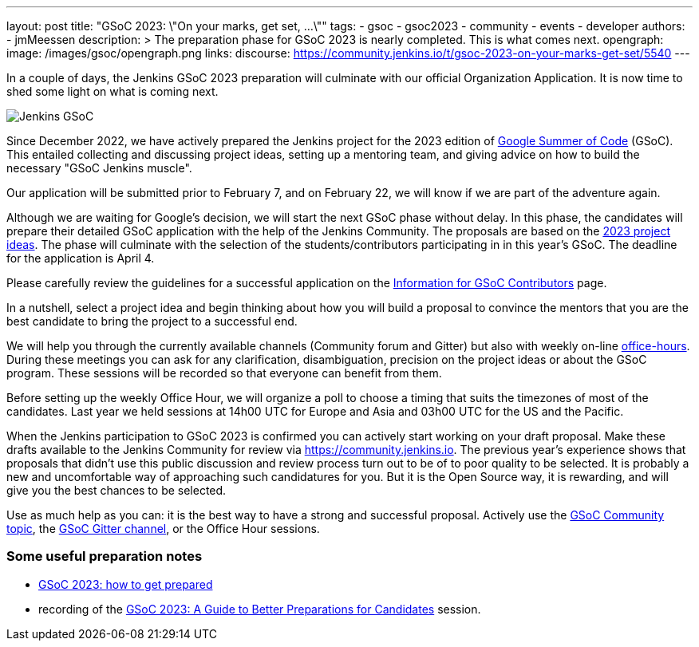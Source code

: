 ---
layout: post
title: "GSoC 2023: \"On your marks, get set, ...\""
tags:
- gsoc
- gsoc2023
- community
- events
- developer
authors:
- jmMeessen
description: >
  The preparation phase for GSoC 2023 is nearly completed. This is what comes next.
opengraph:
  image: /images/gsoc/opengraph.png
links:
  discourse: https://community.jenkins.io/t/gsoc-2023-on-your-marks-get-set/5540
---

// image:/images/gsoc/jenkins-gsoc-logo_small.png[Jenkins GSoC, role=center, float=left]

In a couple of days, the Jenkins GSoC 2023 preparation will culminate with our official Organization Application.
It is now time to shed some light on what is coming next. 

image:/images/gsoc/opengraph.png[Jenkins GSoC, role=center, float=center]

Since December 2022, we have actively prepared the Jenkins project for the 2023 edition of link:https://summerofcode.withgoogle.com/[Google Summer of Code] (GSoC). 
This entailed collecting and discussing project ideas, setting up a mentoring team, and giving advice on how to build the necessary "GSoC Jenkins muscle".

Our application will be submitted prior to February 7, and on February 22, we will know if we are part of the adventure again.

Although we are waiting for Google's decision, we will start the next GSoC phase without delay.
In this phase, the candidates will prepare their detailed GSoC application with the help of the Jenkins Community.
The proposals are based on the link:/projects/gsoc/2023/project-ideas/[2023 project ideas].
The phase will culminate with the selection of the students/contributors participating in in this year's GSoC. 
The deadline for the application is April 4.

Please carefully review the guidelines for a successful application on the link:/projects/gsoc/students/[Information for GSoC Contributors] page.

In a nutshell, select a project idea and begin thinking about how you will build a proposal to convince the mentors that you are the best candidate to bring the project to a successful end.

We will help you through the currently available channels (Community forum and Gitter) but also with weekly on-line link:https://en.wiktionary.org/wiki/office_hours[office-hours].
During these meetings you can ask for any clarification, disambiguation, precision on the project ideas or about the GSoC program.
These sessions will be recorded so that everyone can benefit from them.

Before setting up the weekly Office Hour, we will organize a poll to choose a timing that suits the timezones of most of the candidates.
Last year we held sessions at 14h00 UTC for Europe and Asia and 03h00 UTC for the US and the Pacific.

When the Jenkins participation to GSoC 2023 is confirmed you can actively start working on your draft proposal.
Make these drafts available to the Jenkins Community for review via https://community.jenkins.io.
The previous year's experience shows that proposals that didn't use this public discussion and review process turn out to be of to poor quality to be selected.
It is probably a new and uncomfortable way of approaching such candidatures for you.
But it is the Open Source way, it is rewarding, and will give you the best chances to be selected.     

Use as much help as you can: it is the best way to have a strong and successful proposal. 
Actively use the link:https://community.jenkins.io/c/contributing/gsoc/6[GSoC Community topic], the link:https://gitter.im/jenkinsci/gsoc-sig[GSoC Gitter channel], or the Office Hour sessions.

=== Some useful preparation notes

* link:/blog/2022/11/23/get-prepared-for-gsoc/[GSoC 2023: how to get prepared ]
* recording of the link:https://youtu.be/k_sTkGtTix8[GSoC 2023: A Guide to Better Preparations for Candidates] session.
